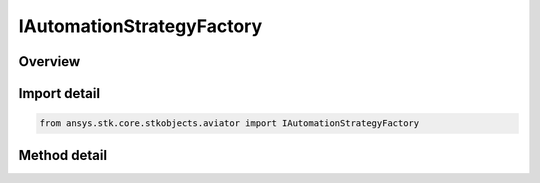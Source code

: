 IAutomationStrategyFactory
==========================

.. py:class:: ansys.stk.core.stkobjects.aviator.IAutomationStrategyFactory

   Interface used to send connect commands to Aviator objects.

.. py:currentmodule:: IAutomationStrategyFactory

Overview
--------

.. tab-set::

    .. tab-item:: Methods
        
        .. list-table::
            :header-rows: 0
            :widths: auto

            * - :py:attr:`~ansys.stk.core.stkobjects.aviator.IAutomationStrategyFactory.construct_strategy`
              - Construct the strategy.

Import detail
-------------

.. code-block:: python

    from ansys.stk.core.stkobjects.aviator import IAutomationStrategyFactory



Method detail
-------------

.. py:method:: construct_strategy(self, obj: IUnknown) -> IBasicManeuverStrategy
    :canonical: ansys.stk.core.stkobjects.aviator.IAutomationStrategyFactory.construct_strategy

    Construct the strategy.

    :Parameters:

    **obj** : :obj:`~IUnknown`

    :Returns:

        :obj:`~IBasicManeuverStrategy`

